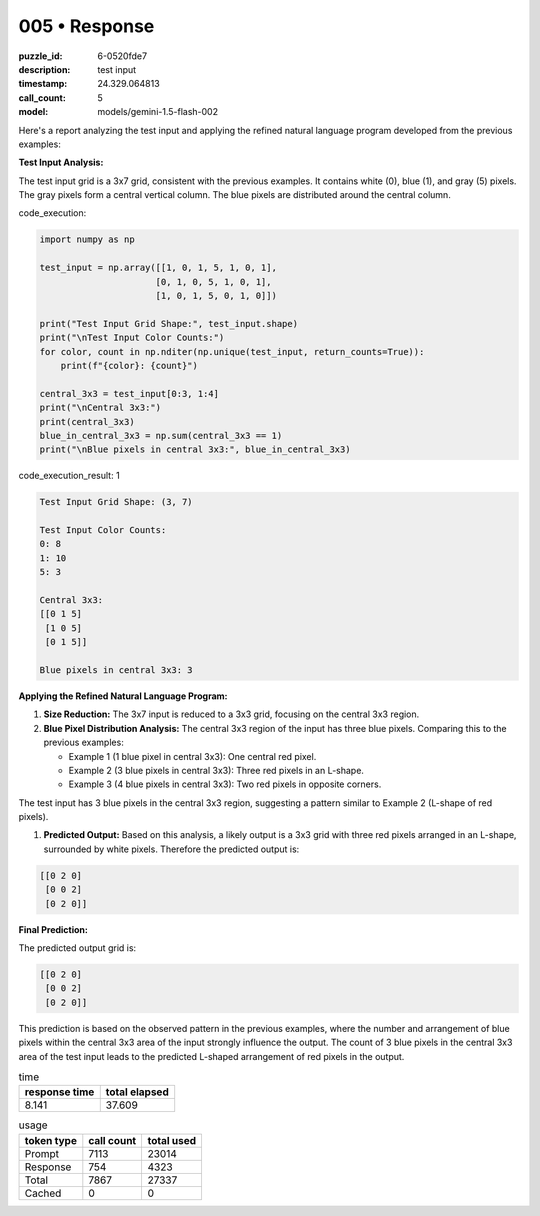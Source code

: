 005 • Response
==============

:puzzle_id: 6-0520fde7
:description: test input
:timestamp: 24.329.064813
:call_count: 5

:model: models/gemini-1.5-flash-002






Here's a report analyzing the test input and applying the refined natural language program developed from the previous examples:

**Test Input Analysis:**

The test input grid is a 3x7 grid, consistent with the previous examples. It contains white (0), blue (1), and gray (5) pixels. The gray pixels form a central vertical column.  The blue pixels are distributed around the central column.






code_execution:






.. code-block:: python


   import numpy as np

   test_input = np.array([[1, 0, 1, 5, 1, 0, 1],
                         [0, 1, 0, 5, 1, 0, 1],
                         [1, 0, 1, 5, 0, 1, 0]])

   print("Test Input Grid Shape:", test_input.shape)
   print("\nTest Input Color Counts:")
   for color, count in np.nditer(np.unique(test_input, return_counts=True)):
       print(f"{color}: {count}")

   central_3x3 = test_input[0:3, 1:4]
   print("\nCentral 3x3:")
   print(central_3x3)
   blue_in_central_3x3 = np.sum(central_3x3 == 1)
   print("\nBlue pixels in central 3x3:", blue_in_central_3x3)






code_execution_result: 1






.. code-block::

   Test Input Grid Shape: (3, 7)

   Test Input Color Counts:
   0: 8
   1: 10
   5: 3

   Central 3x3:
   [[0 1 5]
    [1 0 5]
    [0 1 5]]

   Blue pixels in central 3x3: 3






**Applying the Refined Natural Language Program:**


#. 
   **Size Reduction:** The 3x7 input is reduced to a 3x3 grid, focusing on the central 3x3 region.

#. 
   **Blue Pixel Distribution Analysis:** The central 3x3 region of the input has three blue pixels.  Comparing this to the previous examples:


   * Example 1 (1 blue pixel in central 3x3): One central red pixel.
   * Example 2 (3 blue pixels in central 3x3): Three red pixels in an L-shape.
   * Example 3 (4 blue pixels in central 3x3): Two red pixels in opposite corners.

The test input has 3 blue pixels in the central 3x3 region, suggesting a pattern similar to Example 2 (L-shape of red pixels).


#. **Predicted Output:** Based on this analysis, a likely output is a 3x3 grid with three red pixels arranged in an L-shape, surrounded by white pixels.  Therefore the predicted output is:

.. code-block::

   [[0 2 0]
    [0 0 2]
    [0 2 0]]

**Final Prediction:**

The predicted output grid is:

.. code-block::

   [[0 2 0]
    [0 0 2]
    [0 2 0]]

This prediction is based on the observed pattern in the previous examples, where the number and arrangement of blue pixels within the central 3x3 area of the input strongly influence the output.  The count of 3 blue pixels in the central 3x3 area of the test input leads to the predicted L-shaped arrangement of red pixels in the output.






.. list-table:: time
   :header-rows: 1

   * - response time
     - total elapsed
   * - 8.141 
     - 37.609 



.. list-table:: usage
   :header-rows: 1

   * - token type
     - call count
     - total used

   * - Prompt 
     - 7113 
     - 23014 

   * - Response 
     - 754 
     - 4323 

   * - Total 
     - 7867 
     - 27337 

   * - Cached 
     - 0 
     - 0 



.. seealso::

   - :doc:`005-history`
   - :doc:`005-response`
